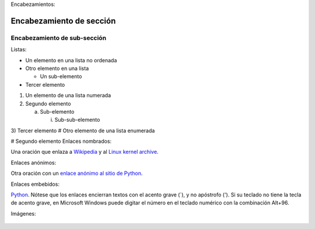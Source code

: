Encabezamientos:

Encabezamiento de sección
=========================

Encabezamiento de sub-sección
-----------------------------
Listas:

- Un elemento en una lista no ordenada

- Otro elemento en una lista

  - Un sub-elemento

- Tercer elemento
1) Un elemento de una lista numerada

2) Segundo elemento

   a) Sub-elemento

      i) Sub-sub-elemento

3) Tercer elemento
# Otro elemento de una lista enumerada

# Segundo elemento
Enlaces nombrados:

Una oración que enlaza a Wikipedia_ y al `Linux kernel archive`_.

.. _Wikipedia: http://www.wikipedia.org/
.. _Linux kernel archive: http://www.kernel.org/
Enlaces anónimos:

Otra oración con un `enlace anónimo al sitio de Python`__.

__ http://www.python.org/
Enlaces embebidos:

`Python <http://www.python.org/>`_.
Nótese que los enlaces encierran textos con el acento grave (`), y no apóstrofo ('). Si su teclado no tiene la tecla de acento grave, en Microsoft Windows puede digitar el número en el teclado numérico con la combinación Alt+96.

Imágenes:

 .. image:: images/ball1.gif

.. figure:: ../images/01.png
